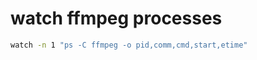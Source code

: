 #+STARTUP: showall
* watch ffmpeg processes

#+begin_src sh
watch -n 1 "ps -C ffmpeg -o pid,comm,cmd,start,etime" 
#+end_src
